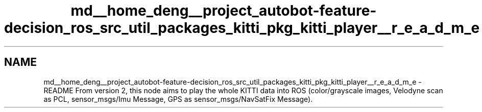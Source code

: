 .TH "md__home_deng__project_autobot-feature-decision_ros_src_util_packages_kitti_pkg_kitti_player__r_e_a_d_m_e" 3 "Fri May 22 2020" "Autoware_Doxygen" \" -*- nroff -*-
.ad l
.nh
.SH NAME
md__home_deng__project_autobot-feature-decision_ros_src_util_packages_kitti_pkg_kitti_player__r_e_a_d_m_e \- README 
From version 2, this node aims to play the whole KITTI data into ROS (color/grayscale images, Velodyne scan as PCL, sensor_msgs/Imu Message, GPS as sensor_msgs/NavSatFix Message)\&. 

